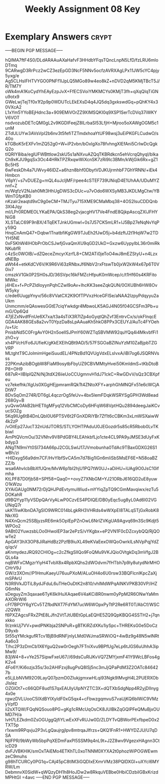 #+TITLE: Weekly Assignment 08 Key
#+LANGUAGE: en
#+OPTIONS: H:4 num:nil toc:nil \n:nil @:t ::t |:t ^:t *:t TeX:t LaTeX:t
#+STARTUP: showeverything entitiespretty

* Exemplary Answers                                                   :crypt:
  :PROPERTIES:
  :CRYPTKEY: dm3wa08key
  :END:
-----BEGIN PGP MESSAGE-----

hQIMA7ftF4S0/DLdARAAuAXaHafvF3HHdbYFqsTQncLnpN5LfD/fzLRU6mloDTmq
9CARwgD3RrPcz2wCZ3ezEpGD3NcF5NNv5ocfzAVRXAgLPx11JW5cYC4pjy5yxg/e
Ag5CLHsIFHTVYGO0PNFf1IJpLQ5MGo89w4eo8kZ+nDVD2qM5KMjTBcT5J/R/TM7Y
oWk4mA1KoCydYhEAyEzpJvX+FfECSVoiYMKMCYs0KMjT3fh+qXqQIqTiGNu9otx9
GWeLwjTejTf0x1f2p9p0WDUTcLEkEXsD4q4JQ5dq3gxkswdGq+pQhKY4x30VXcA2
L1xYm5YYoBEjHdnc3a+909EMiVOrZZ9XIMSQKI0q9XSP1SerTcDVq37iWKYV6VOT
nsdvozubDETcQM0gL2v9KGDlFeejZ8lLrbaSl53LfjH+Mjroo5oXAWgOGM5c1unM
ZTdULUYw3AVsVpI2b6nv3t5fefiTZTmdxhoaYtUF98wsj3uEiPKGFLCudwO/s40o
kTGBoK5rEXFv1mZQ52g0+W+iP2vbn/bOxlgXo78fvhngXIEfAni5CrIwDcQgkQ2o
tIQRIY8iba/eglUFWBttlow2skU5s1aNXvuAZQqTKBRdkcn5ehVcrqQhyql/blka
Ch9xKJU9gqSx3Oc44HRkTPZRxqwWiXcnSK7zRi9Ic3BMn/kWjGik6Rx+gZ1Bc5HS
6wFeskDh4a7UWvy46IDZ+a6hzn8bhf0DbytVDJKUjrmhbF7GhYRNN/+iEk4Hmbcn
V6pY/+s7vDUEZg+mQL4uJcIjMF/rpee4cSTEF739UNiqD4E1UhAA/UDuMYZnnf+Z
m/WqfzV2NJah0Mt3HhUgDWS3cDUc+u7vOdo6WXSyMB3JKDLMgCtw/YBWmTGfpKB0
nKzalr2eaqtd9xC9g0eCM+TMJTyu715XME9CMaMbq38+4OS2lsuCDDQnb3Xl4Jqy
ml/LPr0RDMEOLYKaEPA/QkS38eg2vjacgHV17Ve4FndE8QjkpAscqZXIJFHYNiG8
XLSTaLC69F9nBX/4TqEKTJnkUGmwl+0s7J57CK5mLR1+lJ5Bp27eNqNvYqPy1i9Q
HnqCnAmQ47+Dqbw1TnatbfiKgGW9TJuEh2fJwD5j+b4dzftJ2t1HqW7w2TDYH5NE
0xF5KhW4IHObPrObCSJwfjGvaQmXU9qGD2UkD+Gxzw6UypyIbL36r0miRkNKubfR
c4zSc0WOlB/+dZQeceZmcyrXzrfL8+CM2ATi0jeToO4wJ8mEZStyU+n4LzxdNEBp
aWt44+etkKdCV6V/K9R6Vi63zRNbxJf6NbV2rxFtswTb0jxW2kW4x67p6T0V0iv7
cmszkV1Gk0P2SH0sJD/36SVpc16kFMZcHfpuK0mWcep/c/t1Hf60s4KRFitoMWkc
j4HEx+f+PcPZIdIoyynPqhCZwl9oAv+IhcKK3seeZqkQUN/0OXUBh6HW8OvW5yky
c/ede6UugpYnyv/56c8VVatCX2K9OfTPVxzHceGFISe/aNAA2IzpyPdqyyu2aUkm
Unmcmm/eQAswesGGtE7ciqYwkdgr4MbwoLK5AGJ4N05f04GCSFm3Pb+umG/Op6Qd
47jEZxNvdfFnUe6X7xa/t3a4sTiX3R7IZp4oGyqtQhZvf3EntrvCx/s/okFInqcE
GDA4AK88GEs8a2vvT0YpzDa8sLpAAuaKh5hkO8PPx3CEUYJ/AuTc4FYOeh/u+fJc
PnisbNd5C0FrgAvY0H2n5oelISJPmY60WZTqSBVMW92quYQq4i4MkvbfFi1zhO+y
xh4PVcH/Fo6JUfieK/gKkEXElhQBt9AD/5/57FSGOaBZINuYzM10ZaBjpbTZGVRP
MLtghtT9CJolmimHgeiSuudEL/4PNzBd1QVUgVdxELsIvxA/iBl7og6JSQRNVsss
22PKmAzibBOgbW8FlaM9osytbFbyUZ9CBVMMtyHvei50KmIdmS+tKbDtoBP8+OH9
687sR+IlBIplQZN/Nj3tdX26iieUoCCUgmnvH1dJ71ckC+RwGDvV/sQz3CBXpfeu
vz7ekefhk/XgUs0XGgHEjpmramRQkTt4ZNtoXFY+arphGhMNQFx51e6cWCjADtW7
8DvSqOm274R/DT6gL4qczrOg5feUv+4bx5lemFDqkWSRYSgGPH3Wd8ead268Gy+B
yuQvw0AkB2bHETllgMFyq12VbCMCoDy6HFqW68VptHQu2894deegJaiKCvucSOZg
5Kq9lUg6tB4DnLQbI0U6PTSV6t2FGnXDRiYBr7Zf1t6cCBKm3xLmWSXaiwW4k2zP
/vOitEp27JucT32nUdJTORS/STLYOHTPAduU0JEGozdr5s85cR5Rbob0LvTKbiwI
AmPtQVcmOu/32VNhv9V8PdGBY4LEAhkbfLjo1cte4CL9PA9yJMSE3dUyFxKbdyp3
ANgTN9miYt0SI734A66pJ2CGLSwlJ17JVmobunha0TdAc9TBaxGDXG26S1wBh/zi
+HlDxyg56a9dm7CF/HvYlbfSvCA5m7d78ig1IGn6mIiSbSMsEF6E+N58oaBZZZ/b
wsa6AhvIcbBbXfUQre/MvW6p1bI2hjU1PQ7tW0UJ+aDiHU+iUAg9O0JsC10ifmha
KtLPF87D0fjb58+SPf58+Qaq0++ovyZ7XNbGM+YJ21ORbJ616QD2uE8yuwO1kWzu
XYAiGAUg0NM72rDjQHJPdEvtymuWiud+mYYiqZpTQ9CGmMavqiwx/ezTu5DOKahR
d9BQYyp11yVSDpQArVyALwP0CzvES4PDIQE/DB0yEqc5ug8yL0Ad6I02VGUNqQ7r
ukK11iwKlbnDA7gSlO9WRC014bLgkRH3VHRds4wWXpEI8TALqSTjGxRobK8NkrXG
N4XnQcm25SBjyzsRE6mk5OplEpPZnOwL6NrIZVKgUA9Agvq69n3Sc9Kdjt5WPOo2
9ABt02YuwzsbLOo0HwolEP3ar2ePzS/vYKgbx+eP2VN1F0cDZcxybQQ/RjQOwTe2
ApGAY3hX3OP8JiRaHdBz2PzfB9iuXL49eKVaEexOWQoOwrkILsNVpPqjYdZq/qcV
aKnmydezJRQ92CHlOg+c2cZfkgSlIQo9FoQMu9VKJQioOVtgkDq3mVfgJ2BQLs4a
nqBWFxCMgzrYiyH4TvbX8x4RpbXQhs2dWOdvm7fHTbh7p9Iy8utydNrMHOCHrV9J
GW/z3XOm//P1HmuKaeyU76uuPXoM/ALuOH4o6U0rsw33BQFlcnIKpcZaXjmSPArU
N3R9VkJDTiL8ydJFduL6uTHeOuDtK2n810/vhIMdWPqAlNKVPKB30VP/iHZG6mNs
sDeguyZm3qaxae6TyK6kIHuXAqae6V4aKCi8R0nwm0yPpM2R6ONwYaMmAXORrWl6
cFf7BPOY6gYCv5TZfbdNXT7FdYM7ucW6WOpxPyTtP2Re6RT0T/AbCf/WSCJ2QWIt
f6PXZAgcsFRxZPtE8LJfn2VtTJtUBEtGpLaEQHE5ZQ9QpKBQG4SSTH2+j7qnxkko
9/znkUj7VV+pwdPNKbja2SNPuR+gBTKiRZdXKu1iySpc+THREKsG0e5DoCzD9yxb
St55qYMckgufRTcv1BjB9dRNFjnlyLMd0WJmaSRWiOQ+4wBz9g48N5wlNRtAa6o3
T/hc2P3zDmCb1X6YguQ2sw0rOegh7FTniXvu9BPfUg7eLp6tJGS6uUhhA3ipMw9/
83jW4+8+vYe257SipwFxeU67//69dsCuRlJKvVQ7ZMYjxmF41Y9WcLBFos4gK2v4
4Fo6Y/Ki6ozjs35s/3o2AHIFzxj8ugPsQ8lSj5nc3mJjQPaPdM3Z2OATc846427b
e5LjLbNVM92O9LayQ07pzmD0ZIukjgmxwHLqi93Ngk9IMvgH4L2PUERXObJIsIez
OZGlOt7+c66QDF8ud1S7qxEAUlyUIpNYZTC3X+dQTXbSdgNpp4R2yjDIInyg4x0e
rgwzDVLUooC5IXdBYIXyIdF0xG5qx4+cFbwzgqmvuS7vaUjKQ6blWiC9VMzyVpfD
ii2sXTQW/FQqNQSouo8PG+gKg1cRMcUqOsCK8JUlBkZqGQIPFeQMuBjxOUMD7H/a
lvH7LEZkdm0ZsOGUggQjfiYLwExXFvRUJw0D/ZLDYTvQBWorPExfbpeD0x2TXT5p
r1xwm9RPqvju2P3vLgQaujrgjIpv8mtrqaJIfrzs+QKQ1FnR1+HWYDZJU/U7qDSA
NjIFPR/9bWyWb5bpPqXEDmFaxPl5SSM9q4nL9t+J2Z8wv9VgezxHAgnn3CticD29
dvFJVBKHlK/smOxTAiEMo4ETKhTL0xoTNNM0XYXA2t0phozWiPOGWEwmzeC9muhs
g98hTCURCy0PG1q+CAj45pC8tIM3iGQDIxEXmrVMz38PQlDXGI+uXYcI6MYRW/Lm
DebmnvX0SidW+qWQzyDH1h8HoJDw2w8RkquVEBbe0HbiCDzbilGBxKrizdMPHtGI
=4avc
-----END PGP MESSAGE-----
